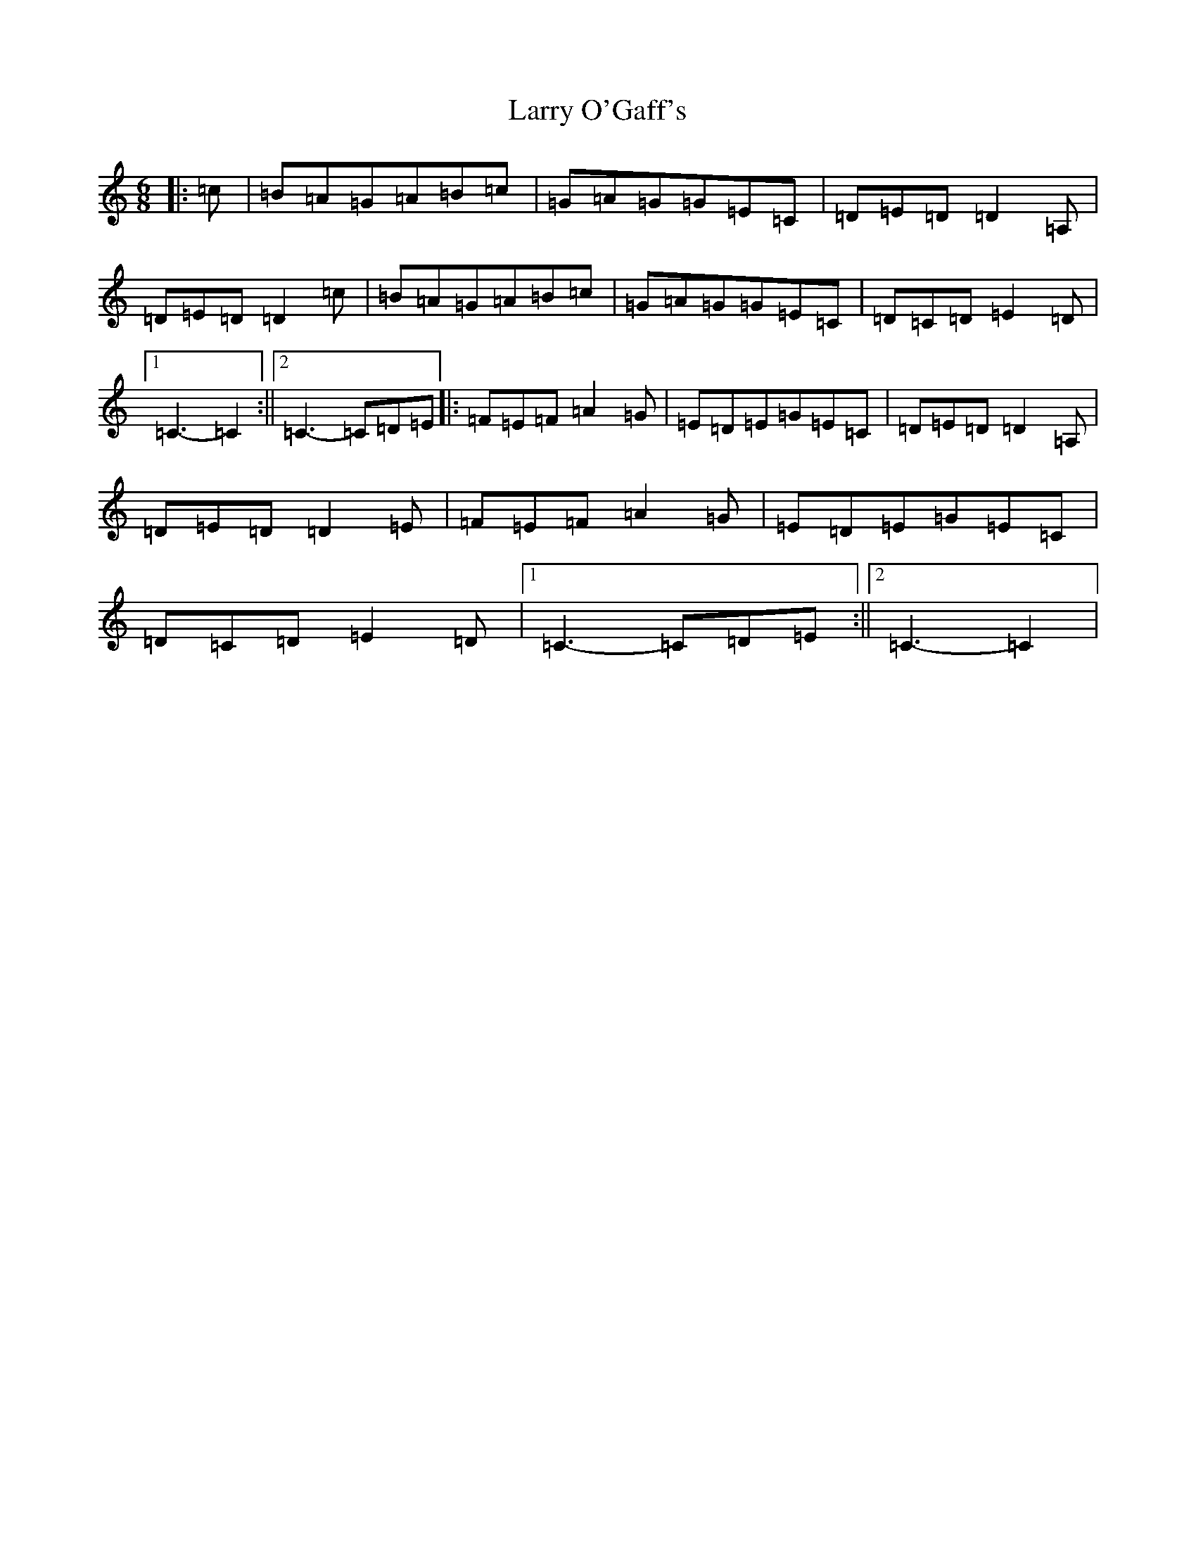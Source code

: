 X: 1181
T: Larry O'Gaff's
S: https://thesession.org/tunes/12173#setting12173
R: jig
M:6/8
L:1/8
K: C Major
|:=c|=B=A=G=A=B=c|=G=A=G=G=E=C|=D=E=D=D2=A,|=D=E=D=D2=c|=B=A=G=A=B=c|=G=A=G=G=E=C|=D=C=D=E2=D|1=C3-=C2:||2=C3-=C=D=E|:=F=E=F=A2=G|=E=D=E=G=E=C|=D=E=D=D2=A,|=D=E=D=D2=E|=F=E=F=A2=G|=E=D=E=G=E=C|=D=C=D=E2=D|1=C3-=C=D=E:||2=C3-=C2|